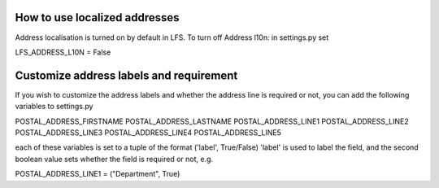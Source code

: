 How to use localized addresses
==============================

Address localisation is turned on by default in LFS.
To turn off Address l10n: in settings.py set 

LFS_ADDRESS_L10N = False


Customize address labels and requirement
========================================

If you wish to customize the address labels and whether the address line is 
required or not, you can add the following variables to settings.py

POSTAL_ADDRESS_FIRSTNAME 
POSTAL_ADDRESS_LASTNAME 
POSTAL_ADDRESS_LINE1 
POSTAL_ADDRESS_LINE2 
POSTAL_ADDRESS_LINE3 
POSTAL_ADDRESS_LINE4 
POSTAL_ADDRESS_LINE5 

each of these variables is set to a tuple of the format ('label', True/False)
'label' is used to label the field, and the second boolean value sets whether
the field is required or not, e.g.

POSTAL_ADDRESS_LINE1 = ("Department", True)